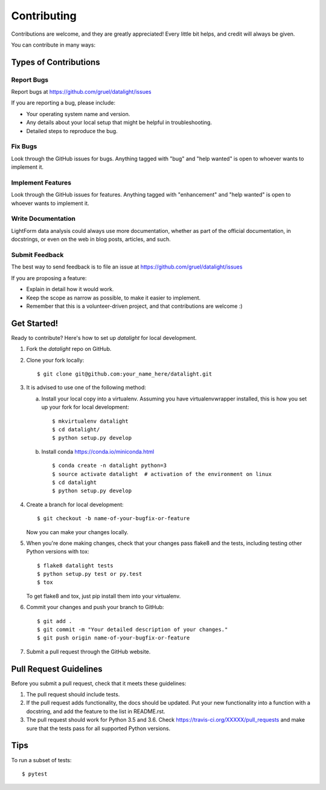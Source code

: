 .. highlight:: shell

============
Contributing
============

Contributions are welcome, and they are greatly appreciated! Every
little bit helps, and credit will always be given.

You can contribute in many ways:

Types of Contributions
----------------------

Report Bugs
~~~~~~~~~~~

Report bugs at https://github.com/gruel/datalight/issues

If you are reporting a bug, please include:

* Your operating system name and version.
* Any details about your local setup that might be helpful in troubleshooting.
* Detailed steps to reproduce the bug.

Fix Bugs
~~~~~~~~

Look through the GitHub issues for bugs. Anything tagged with "bug"
and "help wanted" is open to whoever wants to implement it.

Implement Features
~~~~~~~~~~~~~~~~~~

Look through the GitHub issues for features. Anything tagged with "enhancement"
and "help wanted" is open to whoever wants to implement it.

Write Documentation
~~~~~~~~~~~~~~~~~~~

LightForm data analysis could always use more documentation,
whether as part of the official documentation,
in docstrings, or even on the web in blog posts,
articles, and such.

Submit Feedback
~~~~~~~~~~~~~~~

The best way to send feedback is to file an issue at
https://github.com/gruel/datalight/issues


If you are proposing a feature:

* Explain in detail how it would work.
* Keep the scope as narrow as possible, to make it easier to implement.
* Remember that this is a volunteer-driven project, and that contributions
  are welcome :)

Get Started!
------------

Ready to contribute? Here's how to set up `datalight` for local development.

1. Fork the `datalight` repo on GitHub.
2. Clone your fork locally::

    $ git clone git@github.com:your_name_here/datalight.git

3. It is advised to use one of the following method:

   a. Install your local copy into a virtualenv. Assuming you have
      virtualenvwrapper installed, this is how you set up your fork for
      local development::

         $ mkvirtualenv datalight
         $ cd datalight/
         $ python setup.py develop

   b. Install conda https://conda.io/miniconda.html ::

         $ conda create -n datalight python=3
         $ source activate datalight  # activation of the environment on linux
         $ cd datalight
         $ python setup.py develop

4. Create a branch for local development::

    $ git checkout -b name-of-your-bugfix-or-feature

   Now you can make your changes locally.

5. When you're done making changes, check that your changes pass flake8 and
   the tests, including testing other Python versions with tox::

    $ flake8 datalight tests
    $ python setup.py test or py.test
    $ tox

   To get flake8 and tox, just pip install them into your virtualenv.

6. Commit your changes and push your branch to GitHub::

    $ git add .
    $ git commit -m "Your detailed description of your changes."
    $ git push origin name-of-your-bugfix-or-feature

7. Submit a pull request through the GitHub website.

Pull Request Guidelines
-----------------------

Before you submit a pull request, check that it meets these guidelines:

1. The pull request should include tests.
2. If the pull request adds functionality, the docs should be updated. Put
   your new functionality into a function with a docstring, and add the
   feature to the list in README.rst.
3. The pull request should work for Python 3.5 and 3.6. Check
   https://travis-ci.org/XXXXX/pull_requests
   and make sure that the tests pass for all supported Python versions.

Tips
----

To run a subset of tests::

    $ pytest
